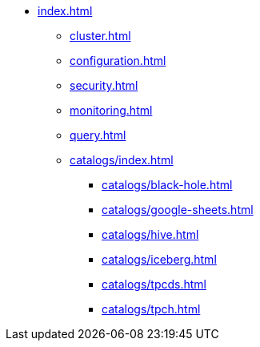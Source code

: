 * xref:index.adoc[]
** xref:cluster.adoc[]
** xref:configuration.adoc[]
** xref:security.adoc[]
** xref:monitoring.adoc[]
** xref:query.adoc[]
** xref:catalogs/index.adoc[]
*** xref:catalogs/black-hole.adoc[]
*** xref:catalogs/google-sheets.adoc[]
*** xref:catalogs/hive.adoc[]
*** xref:catalogs/iceberg.adoc[]
*** xref:catalogs/tpcds.adoc[]
*** xref:catalogs/tpch.adoc[]
